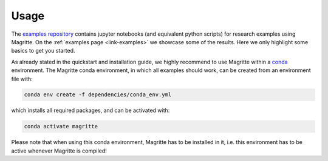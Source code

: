 Usage
#####

The `examples repository <https://github.com/Magritte-code/Examples>`_  contains
jupyter notebooks (and equivalent python scripts) for research examples using
Magritte. On the :ref:`examples page <link-examples>` we showcase some of the
results. Here we only highlight some basics to get you started.

As already stated in the quickstart and installation guide, we highly recommend
to use Magritte within a `conda <https://www.anaconda.com/products/individual>`_
environment. The Magritte conda environment, in which all examples should work,
can be created from an environment file with:

.. code-block:: shell

    conda env create -f dependencies/conda_env.yml

which installs all required packages, and can be activated with:

.. code-block:: shell

    conda activate magritte

Please note that when using this conda environment, Magritte has to be installed
in it, i.e. this environment has to be active whenever Magritte is compiled!
